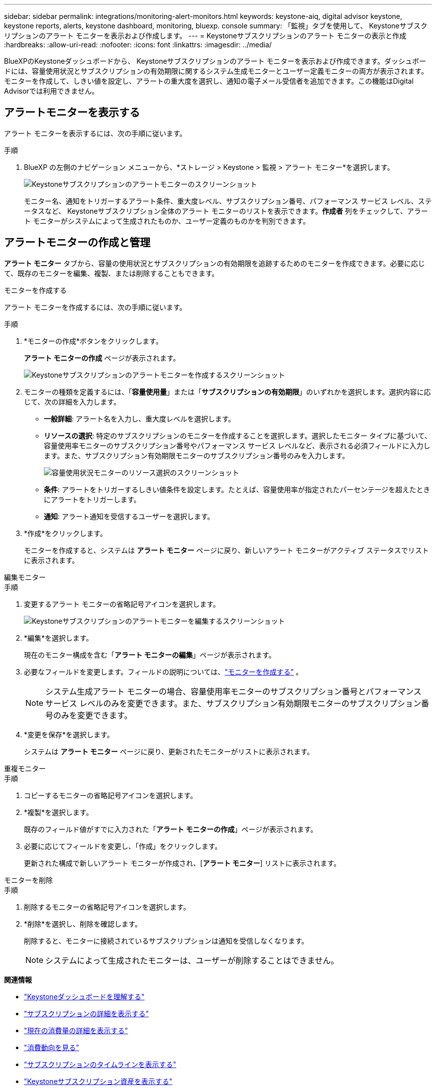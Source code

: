 ---
sidebar: sidebar 
permalink: integrations/monitoring-alert-monitors.html 
keywords: keystone-aiq, digital advisor keystone, keystone reports, alerts, keystone dashboard, monitoring, bluexp. console 
summary: 「監視」タブを使用して、 Keystoneサブスクリプションのアラート モニターを表示および作成します。 
---
= Keystoneサブスクリプションのアラート モニターの表示と作成
:hardbreaks:
:allow-uri-read: 
:nofooter: 
:icons: font
:linkattrs: 
:imagesdir: ../media/


[role="lead"]
BlueXPのKeystoneダッシュボードから、 Keystoneサブスクリプションのアラート モニターを表示および作成できます。ダッシュボードには、容量使用状況とサブスクリプションの有効期限に関するシステム生成モニターとユーザー定義モニターの両方が表示されます。モニターを作成して、しきい値を設定し、アラートの重大度を選択し、通知の電子メール受信者を追加できます。この機能はDigital Advisorでは利用できません。



== アラートモニターを表示する

アラート モニターを表示するには、次の手順に従います。

.手順
. BlueXP の左側のナビゲーション メニューから、*ストレージ > Keystone > 監視 > アラート モニター*を選択します。
+
image:monitoring-alert-monitors-default-view.png["Keystoneサブスクリプションのアラートモニターのスクリーンショット"]

+
モニター名、通知をトリガーするアラート条件、重大度レベル、サブスクリプション番号、パフォーマンス サービス レベル、ステータスなど、 Keystoneサブスクリプション全体のアラート モニターのリストを表示できます。*作成者* 列をチェックして、アラート モニターがシステムによって生成されたものか、ユーザー定義のものかを判別できます。





== アラートモニターの作成と管理

*アラート モニター* タブから、容量の使用状況とサブスクリプションの有効期限を追跡するためのモニターを作成できます。必要に応じて、既存のモニターを編集、複製、または削除することもできます。

[role="tabbed-block"]
====
.モニターを作成する
--
アラート モニターを作成するには、次の手順に従います。

.手順
. *モニターの作成*ボタンをクリックします。
+
*アラート モニターの作成* ページが表示されます。

+
image:create-alert-monitor.png["Keystoneサブスクリプションのアラートモニターを作成するスクリーンショット"]

. モニターの種類を定義するには、「*容量使用量*」または「*サブスクリプションの有効期限*」のいずれかを選択します。選択内容に応じて、次の詳細を入力します。
+
** *一般詳細*: アラート名を入力し、重大度レベルを選択します。
** *リソースの選択*: 特定のサブスクリプションのモニターを作成することを選択します。選択したモニター タイプに基づいて、容量使用率モニターのサブスクリプション番号やパフォーマンス サービス レベルなど、表示される必須フィールドに入力します。また、サブスクリプション有効期限モニターのサブスクリプション番号のみを入力します。
+
image:resource-selection.png["容量使用状況モニターのリソース選択のスクリーンショット"]

** *条件*: アラートをトリガーするしきい値条件を設定します。たとえば、容量使用率が指定されたパーセンテージを超えたときにアラートをトリガーします。
** *通知*: アラート通知を受信するユーザーを選択します。


. *作成*をクリックします。
+
モニターを作成すると、システムは *アラート モニター* ページに戻り、新しいアラート モニターがアクティブ ステータスでリストに表示されます。



--
.編集モニター
--
.手順
. 変更するアラート モニターの省略記号アイコンを選択します。
+
image:edit-alert-monitor.png["Keystoneサブスクリプションのアラートモニターを編集するスクリーンショット"]

. *編集*を選択します。
+
現在のモニター構成を含む「*アラート モニターの編集*」ページが表示されます。

. 必要なフィールドを変更します。フィールドの説明については、link:../integrations/monitoring-alert-monitors.html#create-and-manage-alert-monitors["モニターを作成する"] 。
+

NOTE: システム生成アラート モニターの場合、容量使用率モニターのサブスクリプション番号とパフォーマンス サービス レベルのみを変更できます。また、サブスクリプション有効期限モニターのサブスクリプション番号のみを変更できます。

. *変更を保存*を選択します。
+
システムは *アラート モニター* ページに戻り、更新されたモニターがリストに表示されます。



--
.重複モニター
--
.手順
. コピーするモニターの省略記号アイコンを選択します。
. *複製*を選択します。
+
既存のフィールド値がすでに入力された「*アラート モニターの作成*」ページが表示されます。

. 必要に応じてフィールドを変更し、「作成」をクリックします。
+
更新された構成で新しいアラート モニターが作成され、[*アラート モニター*] リストに表示されます。



--
.モニターを削除
--
.手順
. 削除するモニターの省略記号アイコンを選択します。
. *削除*を選択し、削除を確認します。
+
削除すると、モニターに接続されているサブスクリプションは通知を受信しなくなります。

+

NOTE: システムによって生成されたモニターは、ユーザーが削除することはできません。



--
====
*関連情報*

* link:../integrations/dashboard-overview.html["Keystoneダッシュボードを理解する"]
* link:../integrations/subscriptions-tab.html["サブスクリプションの詳細を表示する"]
* link:../integrations/current-usage-tab.html["現在の消費量の詳細を表示する"]
* link:../integrations/consumption-tab.html["消費動向を見る"]
* link:../integrations/subscription-timeline.html["サブスクリプションのタイムラインを表示する"]
* link:../integrations/assets-tab.html["Keystoneサブスクリプション資産を表示する"]
* link:../integrations/monitoring-alerts.html["アラートの表示と管理"]
* link:../integrations/volumes-objects-tab.html["ボリュームとオブジェクトの詳細を表示"]
* link:../integrations/monitoring-alerts.html["Keystoneサブスクリプションのアラートを表示および管理する"]

